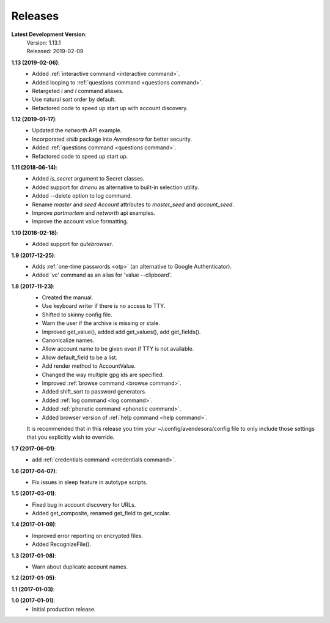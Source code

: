 Releases
========

**Latest Development Version**:
    | Version: 1.13.1
    | Released: 2019-02-09


**1.13 (2019-02-06)**:
    - Added :ref:`interactive command <interactive command>`.
    - Added looping to :ref:`questions command <questions command>`.
    - Retargeted *i* and *I* command aliases.
    - Use natural sort order by default.
    - Refactored code to speed up start up with account discovery.

**1.12 (2019-01-17)**:
    - Updated the *networth* API example.
    - Incorporated *shlib* package into *Avendesora* for better security.
    - Added :ref:`questions command <questions command>`.
    - Refactored code to speed up start up.

**1.11 (2018-06-14)**:
    - Added *is_secret* argument to Secret classes.
    - Added support for *dmenu* as alternative to built-in selection utility.
    - Added --delete option to log command.
    - Rename *master* and *seed* *Account* attributes to *master_seed* and *account_seed*.
    - Improve  *portmortem* and *networth* api examples.
    - Improve the account value formatting.

**1.10 (2018-02-18)**:
    - Added support for *qutebrowser*.

**1.9 (2017-12-25)**:
    - Adds :ref:`one-time passwords <otp>` (an alternative to Google Authenticator).
    - Added 'vc' command as an alias for 'value --clipboard'.

**1.8 (2017-11-23)**:
    - Created the manual.
    - Use keyboard writer if there is no access to TTY.
    - Shifted to skinny config file.
    - Warn the user if the archive is missing or stale.
    - Improved get_value(), added add get_values(), add get_fields().
    - Canonicalize names.
    - Allow account name to be given even if TTY is not available.
    - Allow default_field to be a list.
    - Add render method to AccountValue.
    - Changed the way multiple gpg ids are specified.
    - Improved :ref:`browse command <browse command>`.
    - Added shift_sort to password generators.
    - Added :ref:`log command <log command>`.
    - Added :ref:`phonetic command <phonetic command>`.
    - Added browser version of :ref:`help command <help command>`.

    It is recommended that in this release you trim your 
    ~/.config/avendesora/config file to only include those settings that you 
    explicitly wish to override.

**1.7 (2017-06-01)**:
    - add :ref:`credentials command <credentials command>`.

**1.6 (2017-04-07)**:
    - Fix issues in sleep feature in autotype scripts.

**1.5 (2017-03-01)**:
    - Fixed bug in account discovery for URLs.
    - Added get_composite, renamed get_field to get_scalar.

**1.4 (2017-01-09)**:
    - Improved error reporting on encrypted files.
    - Added RecognizeFile().

**1.3 (2017-01-08)**:
    - Warn about duplicate account names.

**1.2 (2017-01-05)**:

**1.1 (2017-01-03)**:

**1.0 (2017-01-01)**:
    - Initial production release.
